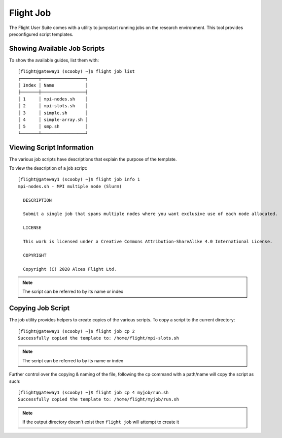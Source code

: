 .. _flight-job:

Flight Job
==========

The Flight User Suite comes with a utility to jumpstart running jobs on the research environment. This tool provides preconfigured script templates. 

Showing Available Job Scripts
-----------------------------

To show the available guides, list them with::

    [flight@gateway1 (scooby) ~]$ flight job list
    ┌───────┬─────────────────┐
    │ Index │ Name            │
    ├───────┼─────────────────┤
    │ 1     │ mpi-nodes.sh    │
    │ 2     │ mpi-slots.sh    │
    │ 3     │ simple.sh       │
    │ 4     │ simple-array.sh │
    │ 5     │ smp.sh          │
    └───────┴─────────────────┘


Viewing Script Information
--------------------------

The various job scripts have descriptions that explain the purpose of the template. 

To view the description of a job script::

    [flight@gateway1 (scooby) ~]$ flight job info 1
    mpi-nodes.sh - MPI multiple node (Slurm)

      DESCRIPTION

      Submit a single job that spans multiple nodes where you want exclusive use of each node allocated.

      LICENSE

      This work is licensed under a Creative Commons Attribution-ShareAlike 4.0 International License.

      COPYRIGHT

      Copyright (C) 2020 Alces Flight Ltd.

.. note:: The script can be referred to by its name or index

Copying Job Script
------------------

The job utility provides helpers to create copies of the various scripts. To copy a script to the current directory::

    [flight@gateway1 (scooby) ~]$ flight job cp 2
    Successfully copied the template to: /home/flight/mpi-slots.sh

.. note:: The script can be referred to by its name or index

Further control over the copying & naming of the file, following the cp command with a path/name will copy the script as such::

    [flight@gateway1 (scooby) ~]$ flight job cp 4 myjob/run.sh
    Successfully copied the template to: /home/flight/myjob/run.sh

.. note:: If the output directory doesn't exist then ``flight job`` will attempt to create it

